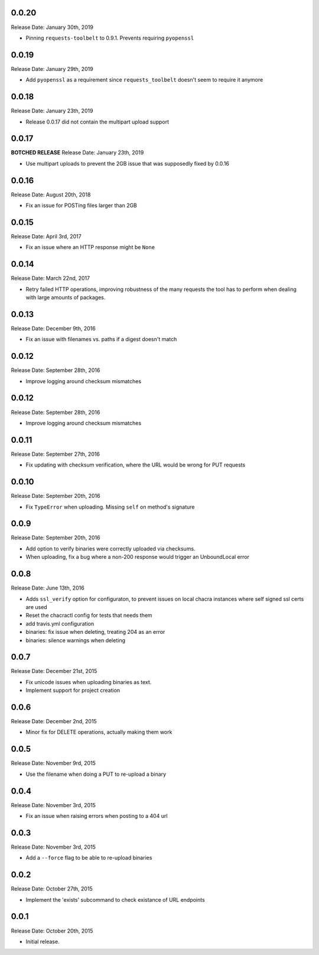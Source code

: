 0.0.20
------
Release Date: January 30th, 2019

* Pinning ``requests-toolbelt`` to 0.9.1.  Prevents requiring ``pyopenssl``

0.0.19
------
Release Date: January 29th, 2019

* Add ``pyopenssl`` as a requirement since ``requests_toolbelt`` doesn't seem
  to require it anymore

0.0.18
------
Release Date: January 23th, 2019

* Release 0.0.17 did not contain the multipart upload support

0.0.17
------
**BOTCHED RELEASE**
Release Date: January 23th, 2019

* Use multipart uploads to prevent the 2GB issue that was supposedly fixed
  by 0.0.16

0.0.16
------
Release Date: August 20th, 2018

* Fix an issue for POSTing files larger than 2GB

0.0.15
------
Release Date: April 3rd, 2017

* Fix an issue where an HTTP response might be ``None``

0.0.14
------
Release Date: March 22nd, 2017

* Retry failed HTTP operations, improving robustness of the many requests
  the tool has to perform when dealing with large amounts of packages.


0.0.13
------
Release Date: December 9th, 2016

* Fix an issue with filenames vs. paths if a digest doesn't match


0.0.12
------
Release Date: September 28th, 2016

* Improve logging around checksum mismatches


0.0.12
------
Release Date: September 28th, 2016

* Improve logging around checksum mismatches


0.0.11
------
Release Date: September 27th, 2016

* Fix updating with checksum verification, where the URL would be wrong for PUT
  requests


0.0.10
------
Release Date: September 20th, 2016

* Fix ``TypeError`` when uploading. Missing ``self`` on method's signature


0.0.9
-----
Release Date: September 20th, 2016

* Add option to verify binaries were correctly uploaded via checksums.
* When uploading, fix a bug where a non-200 response would trigger an
  UnboundLocal error


0.0.8
-----
Release Date: June 13th, 2016

* Adds ``ssl_verify`` option for configuraton, to prevent issues on local
  chacra instances where self signed ssl certs are used
* Reset the chacractl config for tests that needs them
* add travis.yml configuration
* binaries: fix issue when deleting, treating 204 as an error
* binaries: silence warnings when deleting


0.0.7
-----
Release Date: December 21st, 2015

* Fix unicode issues when uploading binaries as text.
* Implement support for project creation


0.0.6
-----
Release Date: December 2nd, 2015

* Minor fix for DELETE operations, actually making them work

0.0.5
-----
Release Date: November 9rd, 2015

* Use the filename when doing a PUT to re-upload a binary

0.0.4
-----
Release Date: November 3rd, 2015

* Fix an issue when raising errors when posting to a 404 url

0.0.3
-----
Release Date: November 3rd, 2015

* Add a ``--force`` flag to be able to re-upload binaries

0.0.2
-----
Release Date: October 27th, 2015

* Implement the 'exists' subcommand to check existance of URL endpoints

0.0.1
-----
Release Date: October 20th, 2015

* Initial release.
